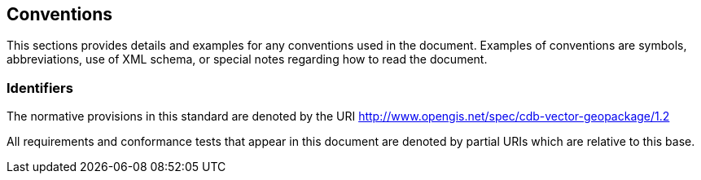 == Conventions
This sections provides details and examples for any conventions used in the document. Examples of conventions are symbols, abbreviations, use of XML schema, or special notes regarding how to read the document.

=== Identifiers

The normative provisions in this standard are denoted by the URI http://www.opengis.net/spec/cdb-vector-geopackage/1.2

All requirements and conformance tests that appear in this document are denoted by partial URIs which are relative to this base.
